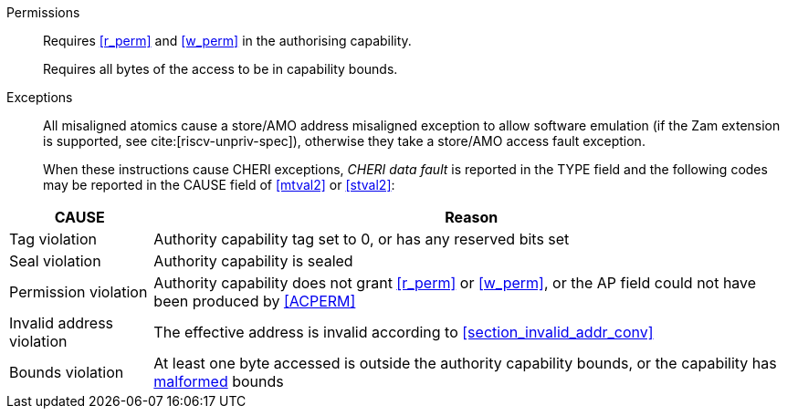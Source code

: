 Permissions::
ifdef::cap_atomic[]
Requires the authorizing capability to be tagged and not sealed.
+
Requires <<r_perm>> and <<w_perm>> in the authorising capability.
+
If <<c_perm>> is not granted then store the memory tag as zero, and load `cd.tag` as zero.
+
If the authorizing capability does not grant <<lm_perm>>, and the tag of `cd` is 1 and `cd` is not sealed, then an implicit <<ACPERM>> clearing <<w_perm>> and <<lm_perm>> is performed to obtain the intermediate permissions on `cd` (see <<LC>>).
+
If the authorizing capability does not grant <<el_perm>>, and the tag of `cd` is 1, then an implicit <<ACPERM>> clearing <<el_perm>> and restricting <<section_cap_level>> to the level of the authorizing capability is performed to obtain the final permissions on `cd` (see <<LC>>).
+
The stored tag is also set to zero if the authorizing capability does not have <<sl_perm>> set but the stored data has a <<section_cap_level>> of 0 (see <<SC>>).
endif::[]
ifndef::cap_atomic[]
Requires <<r_perm>> and <<w_perm>> in the authorising capability.
endif::[]
+
Requires all bytes of the access to be in capability bounds.

Exceptions::
All misaligned atomics cause a store/AMO address misaligned exception to allow software emulation (if the Zam extension is supported, see cite:[riscv-unpriv-spec]), otherwise they take a store/AMO access fault exception.
+
When these instructions cause CHERI exceptions, _CHERI data fault_
is reported in the TYPE field and the following codes may be
reported in the CAUSE field of <<mtval2>> or <<stval2>>:

<<<

[%autowidth,options=header,align=center]
|==============================================================================
| CAUSE                 | Reason
| Tag violation         | Authority capability tag set to 0, or has any reserved bits set
| Seal violation        | Authority capability is sealed
| Permission violation  | Authority capability does not grant <<r_perm>> or <<w_perm>>, or the AP field could not have been produced by <<ACPERM>>
| Invalid address violation  | The effective address is invalid according to xref:section_invalid_addr_conv[xrefstyle=short]
| Bounds violation      | At least one byte accessed is outside the authority capability bounds, or the capability has <<section_cap_malformed,malformed>> bounds
|==============================================================================

:!cap_atomic:
